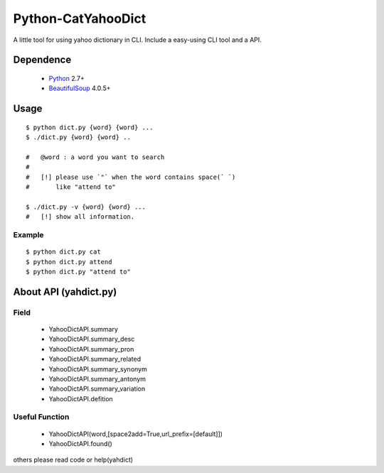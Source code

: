 ====================
Python-CatYahooDict
====================
A little tool for using yahoo dictionary in CLI. Include a easy-using CLI tool and a API.

Dependence
==========
  - `Python`_ 2.7+
  - `BeautifulSoup`_ 4.0.5+

.. _`Python`: http://www.python.org/
.. _`BeautifulSoup`: http://www.crummy.com/software/BeautifulSoup/

Usage
=====
::

    $ python dict.py {word} {word} ...
    $ ./dict.py {word} {word} ..
    
    #   @word : a word you want to search
    # 
    #   [!] please use `"` when the word contains space(` `) 
    #       like "attend to"

    $ ./dict.py -v {word} {word} ...
    #   [!] show all information.


Example
+++++++

::
    
    $ python dict.py cat
    $ python dict.py attend
    $ python dict.py "attend to"


About API (yahdict.py)
======================

Field
++++++
  - YahooDictAPI.summary
  - YahooDictAPI.summary_desc
  - YahooDictAPI.summary_pron
  - YahooDictAPI.summary_related
  - YahooDictAPI.summary_synonym
  - YahooDictAPI.summary_antonym
  - YahooDictAPI.summary_variation
  - YahooDictAPI.defition

Useful Function
+++++++++++++++
  - YahooDictAPI(word,[space2add=True,url_prefix=[default]])
  - YahooDictAPI.found()
others please read code or help(yahdict)
